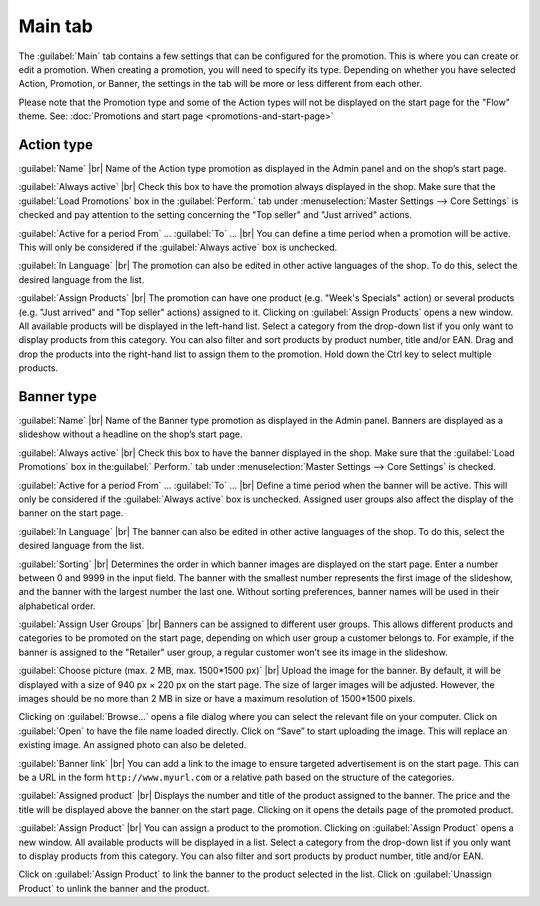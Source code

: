 ﻿Main tab
========

The :guilabel:`Main` tab contains a few settings that can be configured for the promotion. This is where you can create or edit a promotion. When creating a promotion, you will need to specify its type. Depending on whether you have selected Action, Promotion, or Banner, the settings in the tab will be more or less different from each other.

Please note that the Promotion type and some of the Action types will not be displayed on the start page for the \"Flow\" theme. See: :doc:`Promotions and start page <promotions-and-start-page>`

Action type
-----------
.. image:: ../../media/screenshots/oxbagy01.png
   :alt: Promotions - Main tab, Action type
   :height: 343
   :width: 650

:guilabel:`Name` |br|
Name of the Action type promotion as displayed in the Admin panel and on the shop’s start page.

:guilabel:`Always active` |br|
Check this box to have the promotion always displayed in the shop. Make sure that the :guilabel:`Load Promotions` box in the :guilabel:`Perform.` tab under :menuselection:`Master Settings --> Core Settings` is checked and pay attention to the setting concerning the \"Top seller\" and \"Just arrived\" actions.

:guilabel:`Active for a period From` ... :guilabel:`To` ... |br|
You can define a time period when a promotion will be active. This will only be considered if the :guilabel:`Always active` box is unchecked.

:guilabel:`In Language` |br|
The promotion can also be edited in other active languages of the shop. To do this, select the desired language from the list.

:guilabel:`Assign Products` |br|
The promotion can have one product (e.g. \"Week's Specials\" action) or several products (e.g. \"Just arrived\" and \"Top seller\" actions) assigned to it. Clicking on :guilabel:`Assign Products` opens a new window. All available products will be displayed in the left-hand list. Select a category from the drop-down list if you only want to display products from this category. You can also filter and sort products by product number, title and/or EAN. Drag and drop the products into the right-hand list to assign them to the promotion. Hold down the Ctrl key to select multiple products.

Banner type
-----------
.. image:: ../../media/screenshots/oxbagy02.png
   :alt: Promotions - Main tab, Banner type
   :height: 343
   :width: 650

:guilabel:`Name` |br|
Name of the Banner type promotion as displayed in the Admin panel. Banners are displayed as a slideshow without a headline on the shop’s start page.

:guilabel:`Always active` |br|
Check this box to have the banner displayed in the shop. Make sure that the :guilabel:`Load Promotions` box in the:guilabel:` Perform.` tab under :menuselection:`Master Settings --> Core Settings` is checked.

:guilabel:`Active for a period From` ... :guilabel:`To` ... |br|
Define a time period when the banner will be active. This will only be considered if the :guilabel:`Always active` box is unchecked. Assigned user groups also affect the display of the banner on the start page.

:guilabel:`In Language` |br|
The banner can also be edited in other active languages of the shop. To do this, select the desired language from the list.

:guilabel:`Sorting` |br|
Determines the order in which banner images are displayed on the start page. Enter a number between 0 and 9999 in the input field. The banner with the smallest number represents the first image of the slideshow, and the banner with the largest number the last one. Without sorting preferences, banner names will be used in their alphabetical order.

:guilabel:`Assign User Groups` |br|
Banners can be assigned to different user groups. This allows different products and categories to be promoted on the start page, depending on which user group a customer belongs to. For example, if the banner is assigned to the \"Retailer\" user group, a regular customer won’t see its image in the slideshow.

:guilabel:`Choose picture (max. 2 MB, max. 1500*1500 px)` |br|
Upload the image for the banner. By default, it will be displayed with a size of 940 px × 220 px on the start page. The size of larger images will be adjusted. However, the images should be no more than 2 MB in size or have a maximum resolution of 1500*1500 pixels.

Clicking on :guilabel:`Browse...` opens a file dialog where you can select the relevant file on your computer. Click on :guilabel:`Open` to have the file name loaded directly. Click on “Save” to start uploading the image. This will replace an existing image. An assigned photo can also be deleted.

:guilabel:`Banner link` |br|
You can add a link to the image to ensure targeted advertisement is on the start page. This can be a URL in the form ``http://www.myurl.com`` or a relative path based on the structure of the categories.

:guilabel:`Assigned product` |br|
Displays the number and title of the product assigned to the banner. The price and the title will be displayed above the banner on the start page. Clicking on it opens the details page of the promoted product.

:guilabel:`Assign Product` |br|
You can assign a product to the promotion. Clicking on :guilabel:`Assign Product` opens a new window. All available products will be displayed in a list. Select a category from the drop-down list if you only want to display products from this category. You can also filter and sort products by product number, title and/or EAN.

.. image:: ../../media/screenshots/oxbagy03.png
   :alt: Assign Product
   :height: 322
   :width: 400

Click on :guilabel:`Assign Product` to link the banner to the product selected in the list. Click on :guilabel:`Unassign Product` to unlink the banner and the product.

.. seealso:: :doc:`Promotions <promotions>` | :doc:`Promotions and start page <promotions-and-start-page>` | :doc:`Newsletter action <newsletter-action>`

.. Intern: oxbagy, Status:, F1: actions_main.html